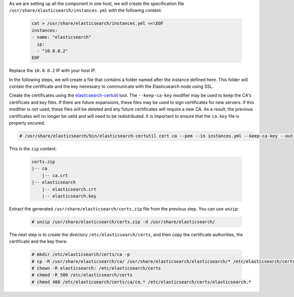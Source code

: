 .. Copyright (C) 2019 Wazuh, Inc.

As we are setting up all the component in one host, we will create the specification file ``/usr/share/elasticsearch/instances.yml`` with the following content:

  .. code-block:: yaml

    cat > /usr/share/elasticsearch/instances.yml <<\EOF
    instances:
    - name: "elasticsearch"
      ip:
      - "10.0.0.2"
    EOF

Replace the ``10.0.0.2`` IP with your host IP.

In the following steps, we will create a file that contains a folder named after the instance defined here. This folder will contain the certificate and the key necessary to communicate with the Elasticsearch node using SSL.

Create the certificates using the `elasticsearch-certutil <https://www.elastic.co/guide/en/elasticsearch/reference/current/certutil.html>`_ tool. The ``--keep-ca-key`` modifier may be used to keep the CA's certificate and key files. If there are future expansions, these files may be used to sign certificates for new servers. If this modifier is not used, these files will be deleted and any future certificates will require a new CA. As a result, the previous certificates will no longer be valid and will need to be redistributed. It is important to ensure that the ``ca.key`` file is properly secured.

.. code-block:: console

  # /usr/share/elasticsearch/bin/elasticsearch-certutil cert ca --pem --in instances.yml --keep-ca-key --out certs.zip

This is the ``zip`` content:

  .. code-block:: console

    certs.zip
    |-- ca
        |-- ca.crt
    |-- elasticsearch
        |-- elasticsearch.crt
        |-- elasticsearch.key

Extract the generated ``/usr/share/elasticsearch/certs.zip`` file from the previous step. You can use ``unzip``:

  .. code-block:: console

    # unzip /usr/share/elasticsearch/certs.zip -d /usr/share/elasticsearch/

The next step is to create the directory ``/etc/elasticsearch/certs``, and then copy the certificate authorities, the certificate and the key there:

  .. code-block:: console

    # mkdir /etc/elasticsearch/certs/ca -p
    # cp -R /usr/share/elasticsearch/ca/ /usr/share/elasticsearch/elasticsearch/* /etc/elasticsearch/certs/
    # chown -R elasticsearch: /etc/elasticsearch/certs
    # chmod -R 500 /etc/elasticsearch/certs
    # chmod 400 /etc/elasticsearch/certs/ca/ca.* /etc/elasticsearch/certs/elasticsearch.*

.. End of certificates_creation_aio.rst
